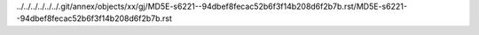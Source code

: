 ../../../../../../.git/annex/objects/xx/gj/MD5E-s6221--94dbef8fecac52b6f3f14b208d6f2b7b.rst/MD5E-s6221--94dbef8fecac52b6f3f14b208d6f2b7b.rst
